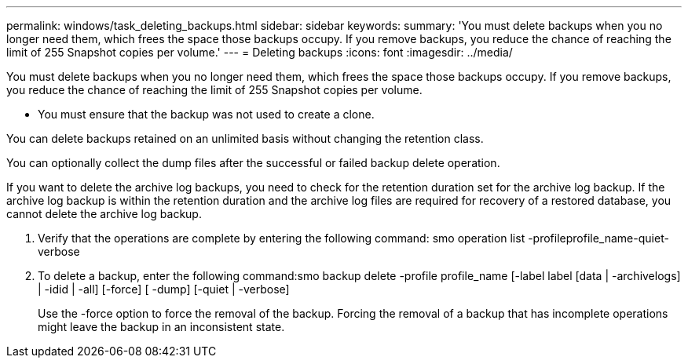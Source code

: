 ---
permalink: windows/task_deleting_backups.html
sidebar: sidebar
keywords: 
summary: 'You must delete backups when you no longer need them, which frees the space those backups occupy. If you remove backups, you reduce the chance of reaching the limit of 255 Snapshot copies per volume.'
---
= Deleting backups
:icons: font
:imagesdir: ../media/

[.lead]
You must delete backups when you no longer need them, which frees the space those backups occupy. If you remove backups, you reduce the chance of reaching the limit of 255 Snapshot copies per volume.

* You must ensure that the backup was not used to create a clone.

You can delete backups retained on an unlimited basis without changing the retention class.

You can optionally collect the dump files after the successful or failed backup delete operation.

If you want to delete the archive log backups, you need to check for the retention duration set for the archive log backup. If the archive log backup is within the retention duration and the archive log files are required for recovery of a restored database, you cannot delete the archive log backup.

. Verify that the operations are complete by entering the following command: smo operation list -profileprofile_name-quiet-verbose
. To delete a backup, enter the following command:smo backup delete -profile profile_name [-label label [data | -archivelogs] | -idid | -all] [-force] [ -dump] [-quiet | -verbose]
+
Use the -force option to force the removal of the backup. Forcing the removal of a backup that has incomplete operations might leave the backup in an inconsistent state.
